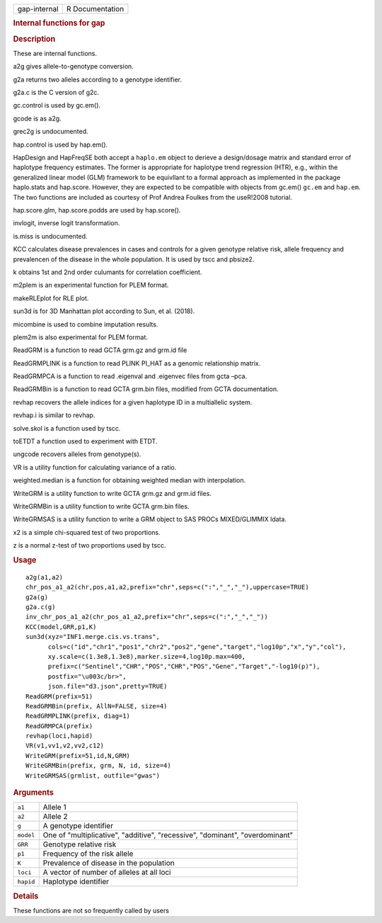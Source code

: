 .. container::

   ============ ===============
   gap-internal R Documentation
   ============ ===============

   .. rubric:: Internal functions for gap
      :name: internal-functions-for-gap

   .. rubric:: Description
      :name: description

   These are internal functions.

   a2g gives allele-to-genotype conversion.

   g2a returns two alleles according to a genotype identifier.

   g2a.c is the C version of g2c.

   gc.control is used by gc.em().

   gcode is as a2g.

   grec2g is undocumented.

   hap.control is used by hap.em().

   HapDesign and HapFreqSE both accept a ``haplo.em`` object to derieve
   a design/dosage matrix and standard error of haplotype frequency
   estimates. The former is appropriate for haplotype trend regression
   (HTR), e.g., within the generalized linear model (GLM) framework to
   be equivllant to a formal approach as implemented in the package
   haplo.stats and hap.score. However, they are expected to be
   compatible with objects from gc.em() ``gc.em`` and ``hap.em``. The
   two functions are included as courtesy of Prof Andrea Foulkes from
   the useR!2008 tutorial.

   hap.score.glm, hap.score.podds are used by hap.score().

   invlogit, inverse logit transformation.

   is.miss is undocumented.

   KCC calculates disease prevalences in cases and controls for a given
   genotype relative risk, allele frequency and prevalencen of the
   disease in the whole population. It is used by tscc and pbsize2.

   k obtains 1st and 2nd order culumants for correlation coefficient.

   m2plem is an experimental function for PLEM format.

   makeRLEplot for RLE plot.

   sun3d is for 3D Manhattan plot according to Sun, et al. (2018).

   micombine is used to combine imputation results.

   plem2m is also experimental for PLEM format.

   ReadGRM is a function to read GCTA grm.gz and grm.id file

   ReadGRMPLINK is a function to read PLINK PI_HAT as a genomic
   relationship matrix.

   ReadGRMPCA is a function to read .eigenval and .eigenvec files from
   gcta –pca.

   ReadGRMBin is a function to read GCTA grm.bin files, modified from
   GCTA documentation.

   revhap recovers the allele indices for a given haplotype ID in a
   multiallelic system.

   revhap.i is similar to revhap.

   solve.skol is a function used by tscc.

   toETDT a function used to experiment with ETDT.

   ungcode recovers alleles from genotype(s).

   VR is a utility function for calculating variance of a ratio.

   weighted.median is a function for obtaining weighted median with
   interpolation.

   WriteGRM is a utility function to write GCTA grm.gz and grm.id files.

   WriteGRMBin is a utility function to write GCTA grm.bin files.

   WriteGRMSAS is a utility function to write a GRM object to SAS PROCs
   MIXED/GLIMMIX ldata.

   x2 is a simple chi-squared test of two proportions.

   z is a normal z-test of two proportions used by tscc.

   .. rubric:: Usage
      :name: usage

   ::

      a2g(a1,a2)
      chr_pos_a1_a2(chr,pos,a1,a2,prefix="chr",seps=c(":","_","_"),uppercase=TRUE)
      g2a(g)
      g2a.c(g)
      inv_chr_pos_a1_a2(chr_pos_a1_a2,prefix="chr",seps=c(":","_","_"))
      KCC(model,GRR,p1,K)
      sun3d(xyz="INF1.merge.cis.vs.trans",
            cols=c("id","chr1","pos1","chr2","pos2","gene","target","log10p","x","y","col"),
            xy.scale=c(1.3e8,1.3e8),marker.size=4,log10p.max=400,
            prefix=c("Sentinel","CHR","POS","CHR","POS","Gene","Target","-log10(p)"),
            postfix="\u003c/br>",
            json.file="d3.json",pretty=TRUE)
      ReadGRM(prefix=51)
      ReadGRMBin(prefix, AllN=FALSE, size=4)
      ReadGRMPLINK(prefix, diag=1)
      ReadGRMPCA(prefix)
      revhap(loci,hapid)
      VR(v1,vv1,v2,vv2,c12)
      WriteGRM(prefix=51,id,N,GRM)
      WriteGRMBin(prefix, grm, N, id, size=4)
      WriteGRMSAS(grmlist, outfile="gwas")

   .. rubric:: Arguments
      :name: arguments

   +-----------+---------------------------------------------------------+
   | ``a1``    | Allele 1                                                |
   +-----------+---------------------------------------------------------+
   | ``a2``    | Allele 2                                                |
   +-----------+---------------------------------------------------------+
   | ``g``     | A genotype identifier                                   |
   +-----------+---------------------------------------------------------+
   | ``model`` | One of "multiplicative", "additive", "recessive",       |
   |           | "dominant", "overdominant"                              |
   +-----------+---------------------------------------------------------+
   | ``GRR``   | Genotype relative risk                                  |
   +-----------+---------------------------------------------------------+
   | ``p1``    | Frequency of the risk allele                            |
   +-----------+---------------------------------------------------------+
   | ``K``     | Prevalence of disease in the population                 |
   +-----------+---------------------------------------------------------+
   | ``loci``  | A vector of number of alleles at all loci               |
   +-----------+---------------------------------------------------------+
   | ``hapid`` | Haplotype identifier                                    |
   +-----------+---------------------------------------------------------+

   .. rubric:: Details
      :name: details

   These functions are not so frequently called by users
